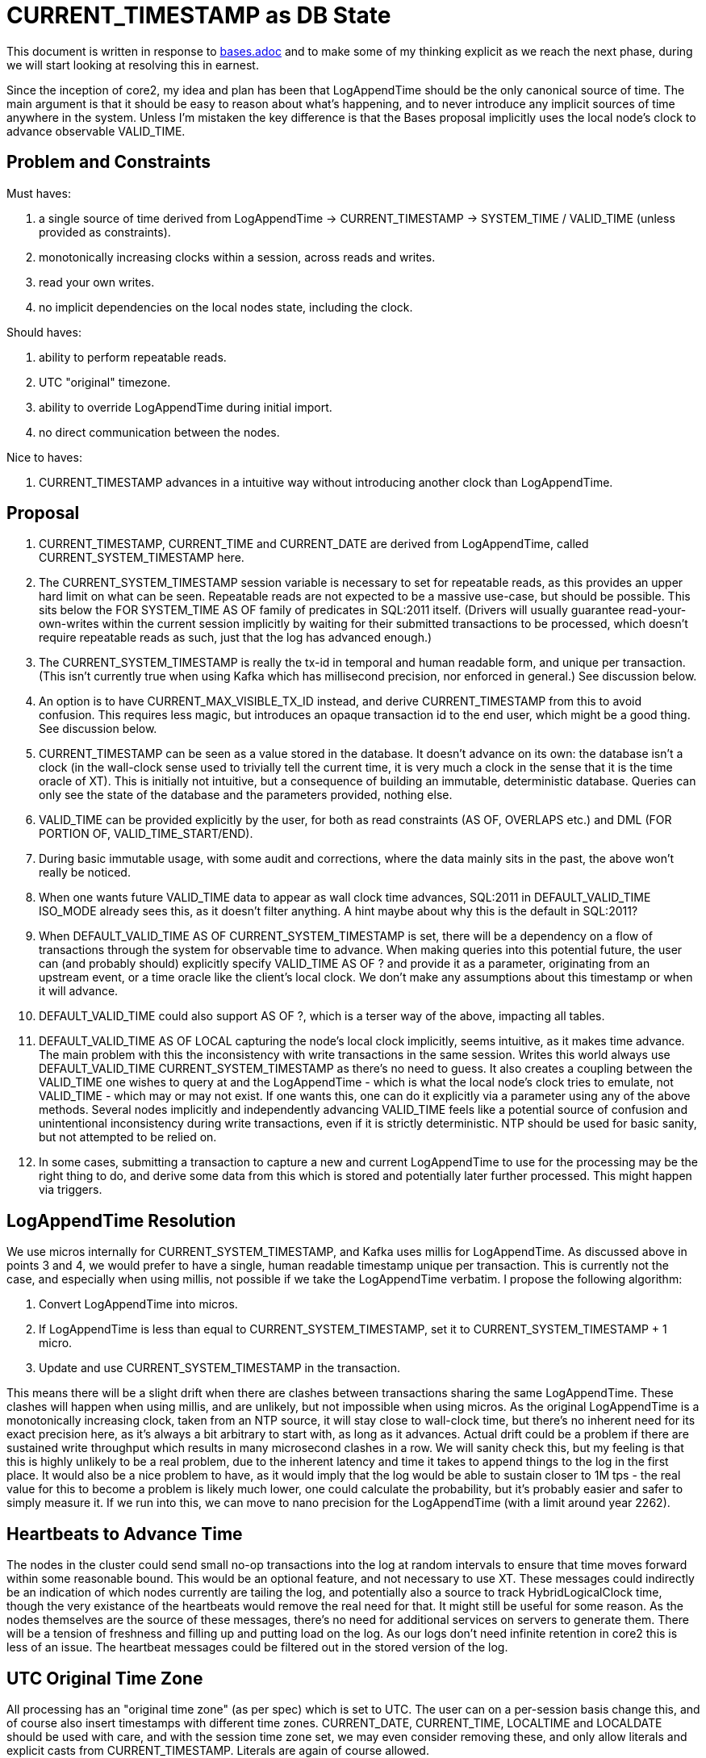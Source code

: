 = CURRENT_TIMESTAMP as DB State

This document is written in response to link:bases.adoc[bases.adoc] and to make some of my thinking explicit as we reach the next phase, during we will start looking at resolving this in earnest.

Since the inception of core2, my idea and plan has been that LogAppendTime should be the only canonical source of time. The main argument is that it should be easy to reason about what's happening, and to never introduce any implicit sources of time anywhere in the system. Unless I'm mistaken the key difference is that the Bases proposal implicitly uses the local node's clock to advance observable VALID_TIME.

## Problem and Constraints

Must haves:

1. a single source of time derived from LogAppendTime -> CURRENT_TIMESTAMP -> SYSTEM_TIME / VALID_TIME (unless provided as constraints).
2. monotonically increasing clocks within a session, across reads and writes.
3. read your own writes.
4. no implicit dependencies on the local nodes state, including the clock.

Should haves:

1. ability to perform repeatable reads.
2. UTC "original" timezone.
3. ability to override LogAppendTime during initial import.
4. no direct communication between the nodes.

Nice to haves:

1. CURRENT_TIMESTAMP advances in a intuitive way without introducing another clock than LogAppendTime.

## Proposal

1. CURRENT_TIMESTAMP, CURRENT_TIME and CURRENT_DATE are derived from LogAppendTime, called CURRENT_SYSTEM_TIMESTAMP here.
2. The CURRENT_SYSTEM_TIMESTAMP session variable is necessary to set for repeatable reads, as this provides an upper hard limit on what can be seen. Repeatable reads are not expected to be a massive use-case, but should be possible. This sits below the FOR SYSTEM_TIME AS OF family of predicates in SQL:2011 itself. (Drivers will usually guarantee read-your-own-writes within the current session implicitly by waiting for their submitted transactions to be processed, which doesn't require repeatable reads as such, just that the log has advanced enough.)
3. The CURRENT_SYSTEM_TIMESTAMP is really the tx-id in temporal and human readable form, and unique per transaction. (This isn't currently true when using Kafka which has millisecond precision, nor enforced in general.) See discussion below.
4. An option is to have CURRENT_MAX_VISIBLE_TX_ID instead, and derive CURRENT_TIMESTAMP from this to avoid confusion. This requires less magic, but introduces an opaque transaction id to the end user, which might be a good thing. See discussion below.
5. CURRENT_TIMESTAMP can be seen as a value stored in the database. It doesn't advance on its own: the database isn't a clock (in the wall-clock sense used to trivially tell the current time, it is very much a clock in the sense that it is the time oracle of XT). This is initially not intuitive, but a consequence of building an immutable, deterministic database. Queries can only see the state of the database and the parameters provided, nothing else.
6. VALID_TIME can be provided explicitly by the user, for both as read constraints (AS OF, OVERLAPS etc.) and DML (FOR PORTION OF, VALID_TIME_START/END).
7. During basic immutable usage, with some audit and corrections, where the data mainly sits in the past, the above won't really be noticed.
8. When one wants future VALID_TIME data to appear as wall clock time advances, SQL:2011 in DEFAULT_VALID_TIME ISO_MODE already sees this, as it doesn't filter anything. A hint maybe about why this is the default in SQL:2011?
9. When DEFAULT_VALID_TIME AS OF CURRENT_SYSTEM_TIMESTAMP is set, there will be a dependency on a flow of transactions through the system for observable time to advance. When making queries into this potential future, the user can (and probably should) explicitly specify VALID_TIME AS OF ? and provide it as a parameter, originating from an upstream event, or a time oracle like the client's local clock. We don't make any assumptions about this timestamp or when it will advance.
10. DEFAULT_VALID_TIME could also support AS OF ?, which is a terser way of the above, impacting all tables.
11. DEFAULT_VALID_TIME AS OF LOCAL capturing the node's local clock implicitly, seems intuitive, as it makes time advance. The main problem with this the inconsistency with write transactions in the same session. Writes this world always use DEFAULT_VALID_TIME CURRENT_SYSTEM_TIMESTAMP as there's no need to guess. It also creates a coupling between the VALID_TIME one wishes to query at and the LogAppendTime - which is what the local node's clock tries to emulate, not VALID_TIME - which may or may not exist. If one wants this, one can do it explicitly via a parameter using any of the above methods. Several nodes implicitly and independently advancing VALID_TIME feels like a potential source of confusion and unintentional inconsistency during write transactions, even if it is strictly deterministic. NTP should be used for basic sanity, but not attempted to be relied on.
12. In some cases, submitting a transaction to capture a new and current LogAppendTime to use for the processing may be the right thing to do, and derive some data from this which is stored and potentially later further processed. This might happen via triggers.

== LogAppendTime Resolution

We use micros internally for CURRENT_SYSTEM_TIMESTAMP, and Kafka uses millis for LogAppendTime. As discussed above in points 3 and 4, we would prefer to have a single, human readable timestamp unique per transaction. This is currently not the case, and especially when using millis, not possible if we take the LogAppendTime verbatim. I propose the following algorithm:

1. Convert LogAppendTime into micros.
2. If LogAppendTime is less than equal to CURRENT_SYSTEM_TIMESTAMP, set it to CURRENT_SYSTEM_TIMESTAMP + 1 micro.
3. Update and use CURRENT_SYSTEM_TIMESTAMP in the transaction.

This means there will be a slight drift when there are clashes between transactions sharing the same LogAppendTime. These clashes will happen when using millis, and are unlikely, but not impossible when using micros. As the original LogAppendTime is a monotonically increasing clock, taken from an NTP source, it will stay close to wall-clock time, but there's no inherent need for its exact precision here, as it's always a bit arbitrary to start with, as long as it advances. Actual drift could be a problem if there are sustained write throughput which results in many microsecond clashes in a row. We will sanity check this, but my feeling is that this is highly unlikely to be a real problem, due to the inherent latency and time it takes to append things to the log in the first place. It would also be a nice problem to have, as it would imply that the log would be able to sustain closer to 1M tps - the real value for this to become a problem is likely much lower, one could calculate the probability, but it's probably easier and safer to simply measure it. If we run into this, we can move to nano precision for the LogAppendTime (with a limit around year 2262).

== Heartbeats to Advance Time

The nodes in the cluster could send small no-op transactions into the log at random intervals to ensure that time moves forward within some reasonable bound. This would be an optional feature, and not necessary to use XT. These messages could indirectly be an indication of which nodes currently are tailing the log, and potentially also a source to track HybridLogicalClock time, though the very existance of the heartbeats would remove the real need for that. It might still be useful for some reason. As the nodes themselves are the source of these messages, there's no need for additional services on servers to generate them. There will be a tension of freshness and filling up and putting load on the log. As our logs don't need infinite retention in core2 this is less of an issue. The heartbeat messages could be filtered out in the stored version of the log.

== UTC Original Time Zone

All processing has an "original time zone" (as per spec) which is set to UTC. The user can on a per-session basis change this, and of course also insert timestamps with different time zones. CURRENT_DATE, CURRENT_TIME, LOCALTIME and LOCALDATE should be used with care, and with the session time zone set, we may even consider removing these, and only allow literals and explicit casts from CURRENT_TIMESTAMP. Literals are again of course allowed.

The reason for this is that the timezone of the system doesn't represent the timezone(s) that the application operates within. Hence, there's no safe default timezone to assume at the database level. One could of course support system-wide configuration of a different time zone that UTC if this was deemed. In AWS EC2 nodes are set to UTC by default, and this is a bit similar. Without care one can easily get the timezone from the local machine, via the JVM. This choice should always be explicit. Another risk is that different nodes may not have the same timezone, though this is would be very rare in practice.
